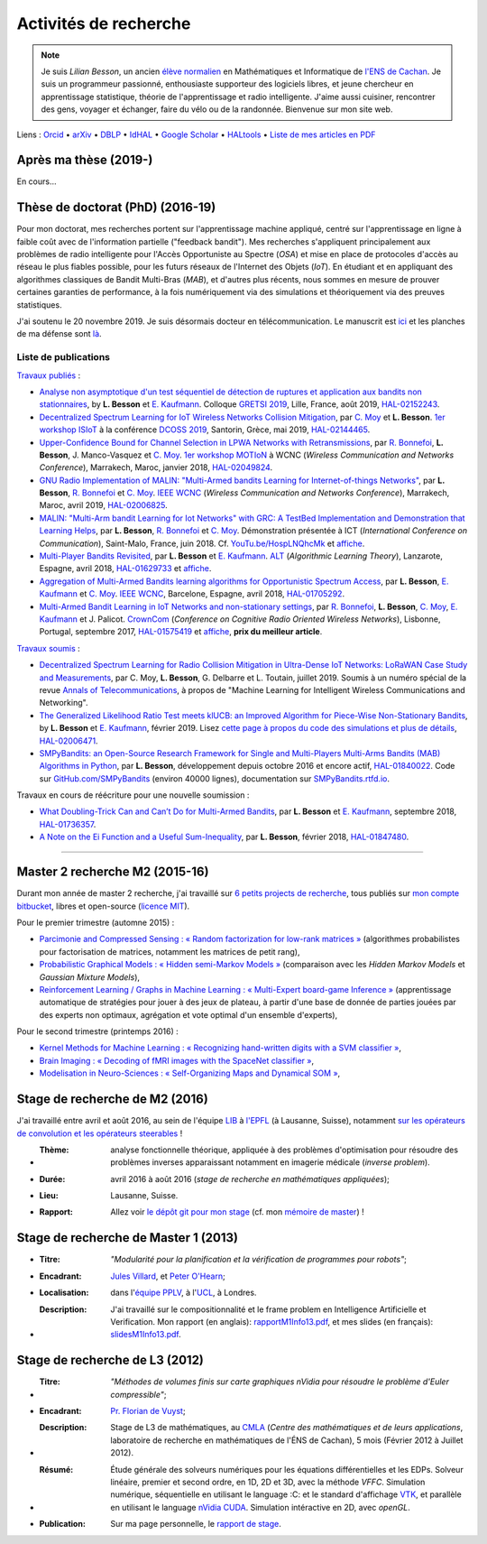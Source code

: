 .. meta::
   :description lang=fr: Description de mes activités de recherche (et divers liens)
   :description lang=en: Description of my research activities (and some links)

########################
 Activités de recherche
########################

.. note::

    Je suis *Lilian Besson*, un ancien `élève normalien <http://www.math.ens-cachan.fr/version-francaise/haut-de-page/annuaire/besson-lilian-128754.kjsp>`_ en Mathématiques et Informatique de `l'ENS de Cachan <http://www.ens-cachan.fr/>`_. Je suis un programmeur passionné, enthousiaste supporteur des logiciels libres, et jeune chercheur en apprentissage statistique, théorie de l'apprentissage et radio intelligente. J'aime aussi cuisiner, rencontrer des gens, voyager et échanger, faire du vélo ou de la randonnée.
    Bienvenue sur mon site web.

Liens : `Orcid <https://orcid.org/0000-0003-2767-2563>`__ • `arXiv <https://arxiv.org/search/?searchtype=author&query=Besson%2C+Lilian>`__ • `DBLP <https://dblp.uni-trier.de/pers/hd/b/Besson:Lilian>`__ • `IdHAL <https://hal.inria.fr/search/index/q/*/authIdHal_s/lilian-besson>`__ • `Google Scholar <https://scholar.google.fr/citations?user=bt3upq8AAAAJ>`__ • `HALtools <https://haltools.inria.fr/Public/afficheRequetePubli.php?auteur_exp=Lilian%2C+Besson&CB_auteur=oui&CB_titre=oui&CB_article=oui&langue=Anglais&tri_exp=annee_publi&tri_exp2=typdoc&tri_exp3=date_publi&ordre_aff=TA&Fen=Rech&lang=fr&Formate=Oui&css=../css/VisuCondense.css>`__ • `Liste de mes articles en PDF <https://perso.crans.org/besson/articles/>`__


Après ma thèse (2019-)
----------------------

En cours…


Thèse de doctorat (PhD) (2016-19)
---------------------------------

Pour mon doctorat, mes recherches portent sur l'apprentissage machine appliqué, centré sur l'apprentissage en ligne à faible coût avec de l'information partielle ("feedback bandit"). Mes recherches s'appliquent principalement aux problèmes de radio intelligente pour l'Accès Opportuniste au Spectre (*OSA*) et mise en place de protocoles d'accès au réseau le plus fiables possible, pour les futurs réseaux de l'Internet des Objets (*IoT*). En étudiant et en appliquant des algorithmes classiques de Bandit Multi-Bras (*MAB*), et d'autres plus récents, nous sommes en mesure de prouver certaines garanties de performance, à la fois numériquement via des simulations et théoriquement via des preuves statistiques.

J'ai soutenu le 20 novembre 2019. Je suis désormais docteur en télécommunication. Le manuscrit est `ici <https://perso.crans.org/besson/articles/PhD_thesis__Lilian_Besson.pdf>`_ et les planches de ma défense sont `là <https://perso.crans.org/besson/slides/2019_11__PhD_Defense__Multi-players_Bandit_Algorithms_for_Internet_of_Things_Networks/slides.pdf>`_.

Liste de publications
~~~~~~~~~~~~~~~~~~~~~

`Travaux publiés <https://scholar.google.com/citations?user=bt3upq8AAAAJ?hl=fr>`__ :

- `Analyse non asymptotique d'un test séquentiel de détection de ruptures et application aux bandits non stationnaires <https://perso.crans.org/besson/articles/BK__GRETSI_2019.pdf>`__, by **L. Besson** et `E. Kaufmann <http://chercheurs.lille.inria.fr/ekaufman/research.html>`__. Colloque `GRETSI 2019 <http://gretsi.fr/colloque2019/>`__, Lille, France, août 2019, `HAL-02152243 <https://hal.inria.fr/hal-02152243>`__.

- `Decentralized Spectrum Learning for IoT Wireless Networks Collision Mitigation <https://perso.crans.org/besson/articles/MB__ISIoT_2019.pdf>`_, par `C. Moy <https://moychris.wordpress.com/>`__ et **L. Besson**. `1er workshop ISIoT <https://sites.google.com/view/ISIoT2019/>`_ à la conférence `DCOSS 2019 <https://dcoss.org/>`_, Santorin, Grèce, mai 2019, `HAL-02144465 <https://hal.inria.fr/hal-02144465>`__.

- `Upper-Confidence Bound for Channel Selection in LPWA Networks with Retransmissions <https://perso.crans.org/besson/articles/BMBM__IEEE_WCNC_2019.pdf>`__, par `R. Bonnefoi <https://remibonnefoi.wordpress.com/>`__, **L. Besson**, J. Manco-Vasquez et `C. Moy <https://moychris.wordpress.com/>`__. `1er workshop MOTIoN <https://sites.google.com/view/wcncworkshop-motion2019/>`_ à WCNC (*Wireless Communication and Networks Conference*), Marrakech, Maroc, janvier 2018, `HAL-02049824 <https://hal.inria.fr/hal-02049824>`__.

- `GNU Radio Implementation of MALIN: "Multi-Armed bandits Learning for Internet-of-things Networks" <https://hal.inria.fr/hal-02006825/document>`__, par **L. Besson**, `R. Bonnefoi <https://remibonnefoi.wordpress.com/>`__ et `C. Moy <https://moychris.wordpress.com/>`__. `IEEE WCNC <http://wcnc2019.ieee-wcnc.org/>`__ (*Wireless Communication and Networks Conference*), Marrakech, Maroc, avril 2019, `HAL-02006825 <https://hal.inria.fr/hal-02006825>`__.

- `MALIN: "Multi-Arm bandit Learning for Iot Networks" with GRC: A TestBed Implementation and Demonstration that Learning Helps <https://perso.crans.org/besson/articles/BBM__Demo_ICT_2018.pdf>`__, par **L. Besson**, `R. Bonnefoi <https://remibonnefoi.wordpress.com/>`__ et `C. Moy <https://moychris.wordpress.com/>`__. Démonstration présentée à ICT (*International Conference on Communication*), Saint-Malo, France, juin 2018. Cf. `YouTu.be/HospLNQhcMk <https://YouTu.be/HospLNQhcMk>`__ et `affiche <https://hal.inria.fr/hal-02013866/document>`__.

- `Multi-Player Bandits Revisited <https://hal.inria.fr/hal-01629733/document>`__, par **L. Besson** et `E. Kaufmann <http://chercheurs.lille.inria.fr/ekaufman/research.html>`__. `ALT <http://www.cs.cornell.edu/conferences/alt2018/accepted.html>`__ (*Algorithmic Learning Theory*), Lanzarote, Espagne, avril 2018, `HAL-01629733 <https://hal.inria.fr/hal-01629733>`__ et `affiche <https://hal.inria.fr/hal-02013847/document>`__.

- `Aggregation of Multi-Armed Bandits learning algorithms for Opportunistic Spectrum Access <https://hal.inria.fr/hal-01705292/document>`__, par **L. Besson**, `E. Kaufmann <http://chercheurs.lille.inria.fr/ekaufman/research.html>`__ et `C. Moy <https://moychris.wordpress.com/>`__. `IEEE WCNC <http://wcnc2018.ieee-wcnc.org/>`__, Barcelone, Espagne, avril 2018, `HAL-01705292 <https://hal.inria.fr/hal-01705292>`__.

- `Multi-Armed Bandit Learning in IoT Networks and non-stationary settings <https://hal.inria.fr/hal-01575419/document>`__, par `R. Bonnefoi <https://remibonnefoi.wordpress.com/>`__, **L. Besson**, `C. Moy <https://moychris.wordpress.com/>`__, `E. Kaufmann <http://chercheurs.lille.inria.fr/ekaufman/research.html>`__ et J. Palicot. `CrownCom <http://crowncom.org/2017/>`__ (*Conference on Cognitive Radio Oriented Wireless Networks*), Lisbonne, Portugal, septembre 2017, `HAL-01575419 <https://hal.inria.fr/hal-01575419>`__ et `affiche <https://hal.inria.fr/hal-02013839/document>`__, **prix du meilleur article**.


`Travaux soumis <https://scholar.google.com/citations?user=bt3upq8AAAAJ?hl=fr>`__ :

- `Decentralized Spectrum Learning for Radio Collision Mitigation in Ultra-Dense IoT Networks: LoRaWAN Case Study and Measurements <https://hal.inria.fr/hal-02006471/document>`__, par C. Moy, **L. Besson**, G. Delbarre et L. Toutain, juillet 2019. Soumis à un numéro spécial de la revue `Annals of Telecommunications <https://annalsoftelecommunications.wp.imt.fr>`__, à propos de "Machine Learning for Intelligent Wireless Communications and Networking".

- `The Generalized Likelihood Ratio Test meets klUCB: an Improved Algorithm for Piece-Wise Non-Stationary Bandits <https://hal.inria.fr/hal-02006471/document>`__, by **L. Besson** et `E. Kaufmann <http://chercheurs.lille.inria.fr/ekaufman/research.html>`__, février 2019. Lisez `cette page à propos du code des simulations et plus de détails <https://smpybandits.github.io/NonStationaryBandits.html#example-of-simulation-configuration>`__, `HAL-02006471 <https://hal.inria.fr/hal-02006471>`__.

- `SMPyBandits: an Open-Source Research Framework for Single and Multi-Players Multi-Arms Bandits (MAB) Algorithms in Python <https://hal.inria.fr/hal-01840022/document>`__, par **L. Besson**, développement depuis octobre 2016 et encore actif, `HAL-01840022 <https://hal.inria.fr/hal-01840022>`__. Code sur `GitHub.com/SMPyBandits <https://GitHub.com/SMPyBandits/SMPyBandits>`__ (environ 40000 lignes), documentation sur `SMPyBandits.rtfd.io <https://SMPyBandits.rtfd.io>`__.


Travaux en cours de réécriture pour une nouvelle soumission :

- `What Doubling-Trick Can and Can’t Do for Multi-Armed Bandits <https://hal.inria.fr/hal-01736357/document>`__, par **L. Besson** et `E. Kaufmann <http://chercheurs.lille.inria.fr/ekaufman/research.html>`__, septembre 2018, `HAL-01736357 <https://hal.inria.fr/hal-01736357>`__.

- `A Note on the Ei Function and a Useful Sum-Inequality <https://hal.inria.fr/hal-01847480/document>`__, par **L. Besson**, février 2018, `HAL-01847480 <https://hal.inria.fr/hal-01847480>`__.


-----------------------------------------------------------------------------


Master 2 recherche M2 (2015-16)
-------------------------------

Durant mon année de master 2 recherche, j'ai travaillé sur `6 petits projects de recherche <https://bitbucket.org/lbesson/profile/repositories?search=MVA>`_, tous publiés sur `mon compte bitbucket <https://bitbucket.org/lbesson/>`_, libres et open-source (`licence MIT <http://lbesson.mit-license.org/>`_).

Pour le premier trimestre (automne 2015) :

- `Parcimonie and Compressed Sensing : « Random factorization for low-rank matrices » <http://lbesson.bitbucket.io/pcs2016>`_ (algorithmes probabilistes pour factorisation de matrices, notamment les matrices de petit rang),
- `Probabilistic Graphical Models : « Hidden semi-Markov Models » <http://lbesson.bitbucket.io/pgm2016>`_ (comparaison avec les *Hidden Markov Models* et *Gaussian Mixture Models*),
- `Reinforcement Learning / Graphs in Machine Learning : « Multi-Expert board-game Inference » <http://lbesson.bitbucket.io/gml2016>`_ (apprentissage automatique de stratégies pour jouer à des jeux de plateau, à partir d'une base de donnée de parties jouées par des experts non optimaux, agrégation et vote optimal d'un ensemble d'experts),

Pour le second trimestre (printemps 2016) :

- `Kernel Methods for Machine Learning : « Recognizing hand-written digits with a SVM classifier » <http://lbesson.bitbucket.io/kernel2016>`_,
- `Brain Imaging : « Decoding of fMRI images with the SpaceNet classifier » <http://lbesson.bitbucket.io/brain2016>`_,
- `Modelisation in Neuro-Sciences : « Self-Organizing Maps and Dynamical SOM » <http://lbesson.bitbucket.io/neuro2016>`_,

Stage de recherche de M2 (2016)
-------------------------------
J'ai travaillé entre avril et août 2016, au sein de l'équipe `LIB <http://bigwww.epfl.ch/>`_ à `l'EPFL <http://www.epfl.ch/>`_ (à Lausanne, Suisse), notamment `sur les opérateurs de convolution et les opérateurs steerables <https://bitbucket.org/lbesson/internship-mva-2016>`_ !

* :Thème: analyse fonctionnelle théorique, appliquée à des problèmes d'optimisation pour résoudre des problèmes inverses apparaissant notamment en imagerie médicale (*inverse problem*).
* :Durée: avril 2016 à août 2016 (*stage de recherche en mathématiques appliquées*);
* :Lieu: Lausanne, Suisse.
* :Rapport: Allez voir `le dépôt git pour mon stage <https://bitbucket.org/lbesson/internship-mva-2016>`_ (cf. mon `mémoire de master <https://goo.gl/xPzw4A>`_) !


Stage de recherche de Master 1 (2013)
-------------------------------------
* :Titre: *"Modularité pour la planification et la vérification de programmes pour robots"*;

* :Encadrant: `Jules Villard <http://www0.cs.ucl.ac.uk/staff/J.Villard/>`_, et `Peter O'Hearn <http://www0.cs.ucl.ac.uk/staff/p.ohearn/>`_;

* :Localisation: dans l'`équipe PPLV <http://pplv.cs.ucl.ac.uk>`_, à l'`UCL <http://www.cs.ucl.ac.uk/>`_, à Londres.

* :Description: J'ai travaillé sur le compositionnalité et le frame problem en Intelligence Artificielle et Verification. Mon rapport (en anglais): `rapportM1Info13.pdf <http://perso.crans.org/besson/rapportM1Info13.pdf>`_, et mes slides (en français): `slidesM1Info13.pdf <http://perso.crans.org/besson/slidesM1Info13.pdf>`_.


Stage de recherche de L3 (2012)
-------------------------------
* :Titre: *"Méthodes de volumes finis sur carte graphiques nVidia pour résoudre le problème d'Euler compressible"*;

* :Encadrant: `Pr. Florian de Vuyst <http://www.ens-cachan.fr/de-vuyst-florian-100567.kjsp>`_;

* :Description: Stage de L3 de mathématiques, au `CMLA <http://www.cmla.ens-cachan.fr/>`_ (*Centre des mathématiques et de leurs applications*, laboratoire de recherche en mathématiques de l'ÉNS de Cachan), 5 mois (Février 2012 à Juillet 2012).

* :Résumé: Étude générale des solveurs numériques pour les équations différentielles et les EDPs. Solveur linéaire, premier et second ordre, en 1D, 2D et 3D, avec la méthode *VFFC*. Simulation numérique, séquentielle en utilisant le language :C: et le standard d'affichage `VTK <http://www.vtk.org>`_, et parallèle en utilisant le language `nVidia CUDA <http://www.nvidia.com/object/cuda_home_new.html>`_. Simulation intéractive en 2D, avec *openGL*.

* :Publication: Sur ma page personnelle, le `rapport de stage <publis/rapportL3Maths12.pdf>`_.

.. (c) Lilian Besson, 2011-2020, https://bitbucket.org/lbesson/web-sphinx/
